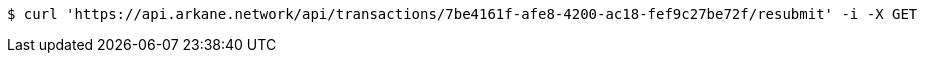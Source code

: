 [source,bash]
----
$ curl 'https://api.arkane.network/api/transactions/7be4161f-afe8-4200-ac18-fef9c27be72f/resubmit' -i -X GET
----